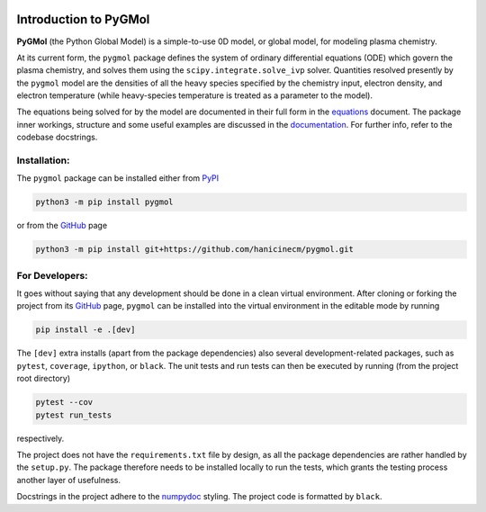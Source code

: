|Tests action| |Run tests action| |Unit-test coverage| |GitHub license| |PyPI version| |PyPI pyversions| |Code style|

.. |Tests action| image:: https://github.com/hanicinecm/pygmol/workflows/unit-tests/badge.svg
   :target: https://github.com/hanicinecm/pygmol/actions
.. |Run tests action| image:: https://github.com/hanicinecm/pygmol/workflows/run-tests/badge.svg
   :target: https://github.com/hanicinecm/pygmol/actions
.. |Unit-test coverage| image:: https://codecov.io/gh/hanicinecm/pygmol/branch/master/graph/badge.svg?token=TNKBDTVGFV
   :target: https://codecov.io/gh/hanicinecm/pygmol
.. |GitHub license| image:: https://img.shields.io/github/license/hanicinecm/pygmol.svg
   :target: https://github.com/hanicinecm/pygmol/blob/master/LICENSE
.. |PyPI version| image:: https://img.shields.io/pypi/v/pygmol.svg
   :target: https://pypi.python.org/pypi/pygmol/
.. |PyPI pyversions| image:: https://img.shields.io/pypi/pyversions/pygmol.svg
   :target: https://pypi.python.org/pypi/pygmol/
.. |Code style| image:: https://img.shields.io/badge/code%20style-black-000000.svg
   :target: https://github.com/psf/black


**********************
Introduction to PyGMol
**********************

**PyGMol** (the Python Global Model) is a simple-to-use 0D model, or
global model, for modeling plasma chemistry.

At its current form, the ``pygmol`` package defines the
system of ordinary differential equations (ODE) which govern the plasma chemistry, and
solves them using the ``scipy.integrate.solve_ivp`` solver.
Quantities resolved presently by the ``pygmol`` model are the densities of all the
heavy species specified by the chemistry input, electron density, and electron
temperature (while heavy-species temperature is treated as a parameter to the model).

The equations being solved for by the model are documented in their full form in the
equations_ document. The package inner workings, structure and some useful examples
are discussed in the documentation_. For further info, refer to the codebase
docstrings.


Installation:
=============

The ``pygmol`` package can be installed either from PyPI_

.. code-block:: bash

    python3 -m pip install pygmol

or from the GitHub_ page

.. code-block:: bash

    python3 -m pip install git+https://github.com/hanicinecm/pygmol.git


For Developers:
===============
It goes without saying that any development should be done in a clean virtual
environment.
After cloning or forking the project from its GitHub_ page, ``pygmol`` can be
installed into the virtual environment in the editable mode by running

.. code-block:: bash

    pip install -e .[dev]

The ``[dev]`` extra installs (apart from the package dependencies) also several
development-related packages, such as ``pytest``, ``coverage``, ``ipython``, or
``black``.
The unit tests and run tests can then be executed by running (from the project root
directory)

.. code-block:: bash

    pytest --cov
    pytest run_tests

respectively.

The project does not have the ``requirements.txt`` file by design, as all the package
dependencies are rather handled by the ``setup.py``.
The package therefore needs to be installed locally to run the tests, which grants the
testing process another layer of usefulness.

Docstrings in the project adhere to the numpydoc_ styling.
The project code is formatted by ``black``.


.. _equations: https://github.com/hanicinecm/pygmol/blob/master/docs/equations.pdf
.. _documentation: https://github.com/hanicinecm/pygmol/tree/master/docs/index.rst
.. _GitHub: https://github.com/hanicinecm/pygmol
.. _PyPI: https://pypi.org/project/pygmol/
.. _numpydoc: https://numpydoc.readthedocs.io/en/latest/format.html